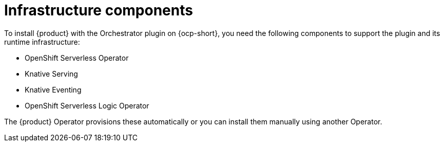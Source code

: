 [id='con-infrastructure-components.adoc_{context}']
= Infrastructure components

To install {product} with the Orchestrator plugin on {ocp-short}, you need the following components to support the plugin and its runtime infrastructure:

* OpenShift Serverless Operator
* Knative Serving
* Knative Eventing
* OpenShift Serverless Logic Operator

The {product} Operator provisions these automatically or you can install them manually using another Operator.
